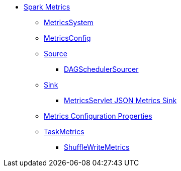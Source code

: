 * xref:index.adoc[Spark Metrics]
** xref:spark-metrics-MetricsSystem.adoc[MetricsSystem]
** xref:spark-metrics-MetricsConfig.adoc[MetricsConfig]

** xref:spark-metrics-Source.adoc[Source]
*** xref:spark-scheduler-DAGSchedulerSource.adoc[DAGSchedulerSourcer]

** xref:spark-metrics-Sink.adoc[Sink]
*** xref:spark-metrics-MetricsServlet.adoc[MetricsServlet JSON Metrics Sink]
** xref:spark-metrics-properties.adoc[Metrics Configuration Properties]

** xref:spark-executor-TaskMetrics.adoc[TaskMetrics]
*** xref:spark-executor-ShuffleWriteMetrics.adoc[ShuffleWriteMetrics]
